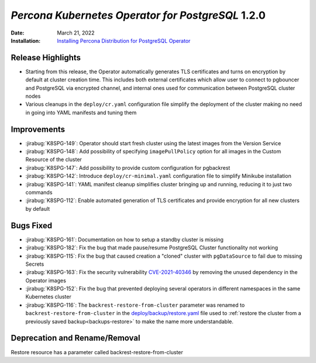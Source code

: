 .. _K8SPG-1.2.0:

================================================================================
*Percona Kubernetes Operator for PostgreSQL* 1.2.0
================================================================================

:Date: March 21, 2022
:Installation: `Installing Percona Distribution for PostgreSQL Operator <https://www.percona.com/doc/kubernetes-operator-for-postgresql/index.html#installation-guide>`_

Release Highlights
================================================================================

* Starting from this release, the Operator automatically generates TLS certificates and turns on encryption by default at cluster creation time. This includes both external certificates which allow user to connect to pgbouncer and PostgreSQL via encrypted channel, and internal ones used for communication between PostgreSQL cluster nodes
* Various cleanups in the ``deploy/cr.yaml`` configuration file simplify the deployment of the cluster making no need in going into YAML manifests and tuning them

Improvements
================================================================================

* :jirabug:`K8SPG-149`: Operator should start fresh cluster using the latest images from the Version Service
* :jirabug:`K8SPG-148`: Add possibility of specifying ``imagePullPolicy`` option for all images in the Custom Resource of the cluster
* :jirabug:`K8SPG-147`: Add possibility to provide custom configuration for pgbackrest
* :jirabug:`K8SPG-142`: Introduce ``deploy/cr-minimal.yaml`` configuration file to simplify Minikube installation
* :jirabug:`K8SPG-141`: YAML manifest cleanup simplifies cluster bringing up and running, reducing it to just two commands
* :jirabug:`K8SPG-112`: Enable automated generation of TLS certificates and provide encryption for all new clusters by default

Bugs Fixed
================================================================================

* :jirabug:`K8SPG-161`: Documentation on how to setup a standby cluster is missing
* :jirabug:`K8SPG-182`: Fix the bug that made pause/resume PostgreSQL Cluster functionality not working
* :jirabug:`K8SPG-115`: Fix the bug that caused creation a "cloned" cluster with ``pgDataSource`` to fail due to missing Secrets
* :jirabug:`K8SPG-163`: Fix the security vulnerability `CVE-2021-40346 <https://nvd.nist.gov/vuln/detail/CVE-2021-20329>`_ by removing the unused dependency in the Operator images
* :jirabug:`K8SPG-152`: Fix the bug that prevented deploying several operators in different namespaces in the same Kubernetes cluster
* :jirabug:`K8SPG-116`: The ``backrest-restore-from-cluster`` parameter was renamed to ``backrest-restore-from-cluster`` in the `deploy/backup/restore.yaml <https://github.com/percona/percona-postgresql-operator/blob/main/deploy/backup/restore.yaml>`_ file used to :ref:`restore the cluster from a previously saved backup<backups-restore>` to make the name more understandable.

Deprecation and Rename/Removal
================================================================================

Restore resource has a parameter called backrest-restore-from-cluster
